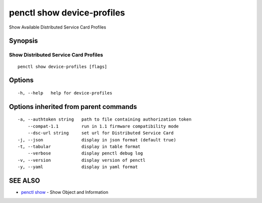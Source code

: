 .. _penctl_show_device-profiles:

penctl show device-profiles
---------------------------

Show Available Distributed Service Card Profiles

Synopsis
~~~~~~~~



----------------------------
 Show Distributed Service Card Profiles 
----------------------------


::

  penctl show device-profiles [flags]

Options
~~~~~~~

::

  -h, --help   help for device-profiles

Options inherited from parent commands
~~~~~~~~~~~~~~~~~~~~~~~~~~~~~~~~~~~~~~

::

  -a, --authtoken string   path to file containing authorization token
      --compat-1.1         run in 1.1 firmware compatibility mode
      --dsc-url string     set url for Distributed Service Card
  -j, --json               display in json format (default true)
  -t, --tabular            display in table format
      --verbose            display penctl debug log
  -v, --version            display version of penctl
  -y, --yaml               display in yaml format

SEE ALSO
~~~~~~~~

* `penctl show <penctl_show.rst>`_ 	 - Show Object and Information

